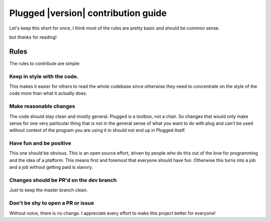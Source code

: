 ====================================
Plugged |version| contribution guide
====================================


Let's keep this short for once, I think most of the rules are pretty basic and should
be common sense.

but *thanks* for reading!

Rules
#####

The rules to contribute are simple:

Keep in style with the code.
----------------------------

This makes it easier for others to read the whole codebase
since otherwise they need to concentrate on the style of the
code more than what it actually does.

Make reasonable changes
-----------------------

The code should stay clean and mostly general. Plugged is a toolbox, not a chair. So
changes that would only make sense for one very particular thing that is not in the
general sense of what you want to do with plug and can't be used without context of
the program you are using it in should not end up in Plugged itself.

Have fun and be positive
------------------------

This one should be obvious. This is an open source effort, driven by people who do this
out of the love for programming and the idea of a platform. This means first and foremost
that everyone should have fun. Otherwise this turns into a job and a job without getting
paid is slavory.

Changes should be PR'd on the dev branch
----------------------------------------

Just to keep the master branch clean.

Don't be shy to open a PR or issue
----------------------------------

Without voice, there is no change. I appreciate every effort to make this project better
for everyone!
